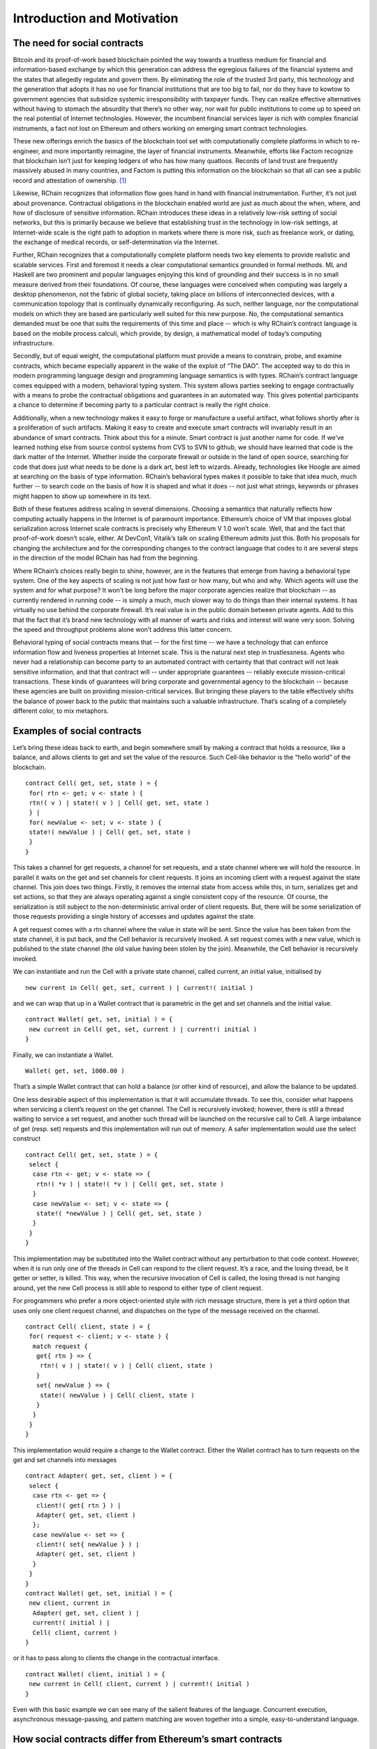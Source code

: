 
****************************
Introduction and Motivation
****************************

The need for social contracts
=============================

Bitcoin and its proof-of-work based blockchain pointed the way towards a
trustless medium for financial and information-based exchange by which
this generation can address the egregious failures of the financial
systems and the states that allegedly regulate and govern them. By
eliminating the role of the trusted 3rd party, this technology and the
generation that adopts it has no use for financial institutions that are
too big to fail, nor do they have to kowtow to government agencies that
subsidize systemic irresponsibility with taxpayer funds. They can
realize effective alternatives without having to stomach the absurdity
that there’s no other way, nor wait for public institutions to come up
to speed on the real potential of Internet technologies. However, the
incumbent financial services layer is rich with complex financial
instruments, a fact not lost on Ethereum and others working on emerging
smart contract technologies.

These new offerings enrich the basics of the blockchain tool set with
computationally complete platforms in which to re-engineer, and more
importantly reimagine, the layer of financial instruments. Meanwhile,
efforts like Factom recognize that blockchain isn’t just for keeping
ledgers of who has how many quatloos. Records of land trust are
frequently massively abused in many countries, and Factom is putting
this information on the blockchain so that all can see a public record
and attestation of ownership. [1]_

Likewise, RChain recognizes that information flow goes hand in hand with
financial instrumentation. Further, it’s not just about provenance.
Contractual obligations in the blockchain enabled world are just as much
about the when, where, and how of disclosure of sensitive information.
RChain introduces these ideas in a relatively low-risk setting of social
networks, but this is primarily because we believe that establishing
trust in the technology in low-risk settings, at Internet-wide scale is
the right path to adoption in markets where there is more risk, such as
freelance work, or dating, the exchange of medical records, or
self-determination via the Internet.

Further, RChain recognizes that a computationally complete platform
needs two key elements to provide realistic and scalable services. First
and foremost it needs a clear computational semantics grounded in formal
methods. ML and Haskell are two prominent and popular languages enjoying
this kind of grounding and their success is in no small measure derived
from their foundations. Of course, these languages were conceived when
computing was largely a desktop phenomenon, not the fabric of global
society, taking place on billions of interconnected devices, with a
communication topology that is continually dynamically reconfiguring. As
such, neither language, nor the computational models on which they are
based are particularly well suited for this new purpose. No, the
computational semantics demanded must be one that suits the requirements
of this time and place -- which is why RChain’s contract language is
based on the mobile process calculi, which provide, by design, a
mathematical model of today’s computing infrastructure.

Secondly, but of equal weight, the computational platform must provide a
means to constrain, probe, and examine contracts, which became
especially apparent in the wake of the exploit of “The DAO”. The
accepted way to do this in modern programming language design and
programming language semantics is with types. RChain’s contract language
comes equipped with a modern, behavioral typing system. This system
allows parties seeking to engage contractually with a means to probe the
contractual obligations and guarantees in an automated way. This gives
potential participants a chance to determine if becoming party to a
particular contract is really the right choice.

Additionally, when a new technology makes it easy to forge or
manufacture a useful artifact, what follows shortly after is a
proliferation of such artifacts. Making it easy to create and execute
smart contracts will invariably result in an abundance of smart
contracts. Think about this for a minute. Smart contract is just another
name for code. If we’ve learned nothing else from source control systems
from CVS to SVN to github, we should have learned that code is the dark
matter of the Internet. Whether inside the corporate firewall or outside
in the land of open source, searching for code that does just what needs
to be done is a dark art, best left to wizards. Already, technologies
like Hoogle are aimed at searching on the basis of type information.
RChain’s behavioral types makes it possible to take that idea much, much
further -- to search code on the basis of how it is shaped and what it
does -- not just what strings, keywords or phrases might happen to show
up somewhere in its text.

Both of these features address scaling in several dimensions. Choosing a
semantics that naturally reflects how computing actually happens in the
Internet is of paramount importance. Ethereum’s choice of VM that
imposes global serialization across Internet scale contracts is
precisely why Ethereum V 1.0 won’t scale. Well, that and the fact that
proof-of-work doesn’t scale, either. At DevCon1, Vitalik’s talk on
scaling Ethereum admits just this. Both his proposals for changing the
architecture and for the corresponding changes to the contract language
that codes to it are several steps in the direction of the model RChain
has had from the beginning.

Where RChain’s choices really begin to shine, however, are in the
features that emerge from having a behavioral type system. One of the
key aspects of scaling is not just how fast or how many, but who and
why. Which agents will use the system and for what purpose? It won’t be
long before the major corporate agencies realize that blockchain -- as
currently rendered in running code -- is simply a much, much slower way
to do things than their internal systems. It has virtually no use behind
the corporate firewall. It’s real value is in the public domain between
private agents. Add to this that the fact that it’s brand new technology
with all manner of warts and risks and interest will wane very soon.
Solving the speed and throughput problems alone won’t address this
latter concern.

Behavioral typing of social contracts means that -- for the first time
-- we have a technology that can enforce information flow and liveness
properties at Internet scale. This is the natural next step in
trustlessness. Agents who never had a relationship can become party to
an automated contract with certainty that that contract will not leak
sensitive information, and that that contract will -- under appropriate
guarantees -- reliably execute mission-critical transactions. These
kinds of guarantees will bring corporate and governmental agency to the
blockchain -- because these agencies are built on providing
mission-critical services. But bringing these players to the table
effectively shifts the balance of power back to the public that
maintains such a valuable infrastructure. That’s scaling of a completely
different color, to mix metaphors.

Examples of social contracts
=============================

Let’s bring these ideas back to earth, and begin somewhere small by
making a contract that holds a resource, like a balance, and allows
clients to get and set the value of the resource. Such Cell-like
behavior is the “hello world” of the blockchain.
::

 contract Cell( get, set, state ) = {
  for( rtn <- get; v <- state ) {
  rtn!( v ) | state!( v ) | Cell( get, set, state )
  } |
  for( newValue <- set; v <- state ) {
  state!( newValue ) | Cell( get, set, state )
  }
 }

This takes a channel for get requests, a channel for set requests, and a
state channel where we will hold the resource. In parallel it waits on
the get and set channels for client requests. It joins an incoming
client with a request against the state channel. This join does two
things. Firstly, it removes the internal state from access while this,
in turn, serializes get and set actions, so that they are always
operating against a single consistent copy of the resource. Of course,
the serialization is still subject to the non-deterministic arrival
order of client requests. But, there will be some serialization of those
requests providing a single history of accesses and updates against the
state.

A get request comes with a rtn channel where the value in state will be
sent. Since the value has been taken from the state channel, it is put
back, and the Cell behavior is recursively invoked. A set request comes
with a new value, which is published to the state channel (the old value
having been stolen by the join). Meanwhile, the Cell behavior is
recursively invoked.

We can instantiate and run the Cell with a private state channel, called
current, an initial value, initialised by
::
 new current in Cell( get, set, current ) | current!( initial )

and we can wrap that up in a Wallet contract that is parametric in the
get and set channels and the initial value.
::

 contract Wallet( get, set, initial ) = {
  new current in Cell( get, set, current ) | current!( initial )
 }

Finally, we can instantiate a Wallet.
::

 Wallet( get, set, 1000.00 )

That’s a simple Wallet contract that can hold a balance (or other kind
of resource), and allow the balance to be updated.

One less desirable aspect of this implementation is that it will
accumulate threads. To see this, consider what happens when servicing a
client’s request on the get channel. The Cell is recursively invoked;
however, there is still a thread waiting to service a set request, and
another such thread will be launched on the recursive call to Cell. A
large imbalance of get (resp. set) requests and this implementation will
run out of memory. A safer implementation would use the select construct
::

 contract Cell( get, set, state ) = {
  select {
   case rtn <- get; v <- state => {
    rtn!( *v ) | state!( *v ) | Cell( get, set, state )
   }
   case newValue <- set; v <- state => {
    state!( *newValue ) | Cell( get, set, state )
   }
  }
 }

This implementation may be substituted into the Wallet contract without
any perturbation to that code context. However, when it is run only one
of the threads in Cell can respond to the client request. It’s a race,
and the losing thread, be it getter or setter, is killed. This way, when
the recursive invocation of Cell is called, the losing thread is not
hanging around, yet the new Cell process is still able to respond to
either type of client request.

For programmers who prefer a more object-oriented style with rich
message structure, there is yet a third option that uses only one client
request channel, and dispatches on the type of the message received on
the channel.
::

 contract Cell( client, state ) = {
  for( request <- client; v <- state ) {
   match request {
    get{ rtn } => {
     rtn!( v ) | state!( v ) | Cell( client, state )
    }
    set{ newValue } => {
     state!( newValue ) | Cell( client, state )
    }
   }
  }
 }

This implementation would require a change to the Wallet contract.
Either the Wallet contract has to turn requests on the get and set
channels into messages
::

 contract Adapter( get, set, client ) = {
  select {
   case rtn <- get => {
    client!( get{ rtn } ) |
    Adapter( get, set, client )
   };
   case newValue <- set => {
    client!( set{ newValue } ) |
    Adapter( get, set, client )
   }
  }
 }
 contract Wallet( get, set, initial ) = {
  new client, current in
   Adapter( get, set, client ) |
   current!( initial ) |
   Cell( client, current )
 }

or it has to pass along to clients the change in the contractual
interface.
::

 contract Wallet( client, initial ) = {
  new current in Cell( client, current ) | current!( initial )
 }

Even with this basic example we can see many of the salient features of
the language. Concurrent execution, asynchronous message-passing, and
pattern matching are woven together into a simple, easy-to-understand
language.

How social contracts differ from Ethereum’s smart contracts
==============================================================

To begin with, Ethereum’s contracts are internally sequential. In fact,
the entire call-chain stemming from a point of entry at a single
contract will have a global serial order. Think about this in terms of
supply chain management. Does Ford Motor Company want to serialize the
tire supply with the chassis or engine or electrical supply? Does Boeing
want to serialize the fuel system supply with the lighting or interior
seating supply? Businesses are made and broken on efficiencies stemming
from being able to manage processes in parallel, and coordinate them
concurrently. Yet, surely Ford and Boeing could greatly benefit from a
smart contract based supply chain management system. Just as with
Haskell or ML, the model chosen doesn’t fit the domain.

In point of fact, an earlier technology, business process modeling,
already explored just this application. Microsoft’s Biztalk, as well as
standards like BPEL, BPML, W3C Choreography, to name a few, all
concluded that concurrency was the currency, so to speak, and opted to
choose the mobile process calculi as their semantic foundation. The
paradigmatic application example in business process modeling is supply
chain management.

.. [1]
   More accurately, Factom is putting hashes of land trust records into
   their blockchain and anchoring this to the bitcoin blockchain.

